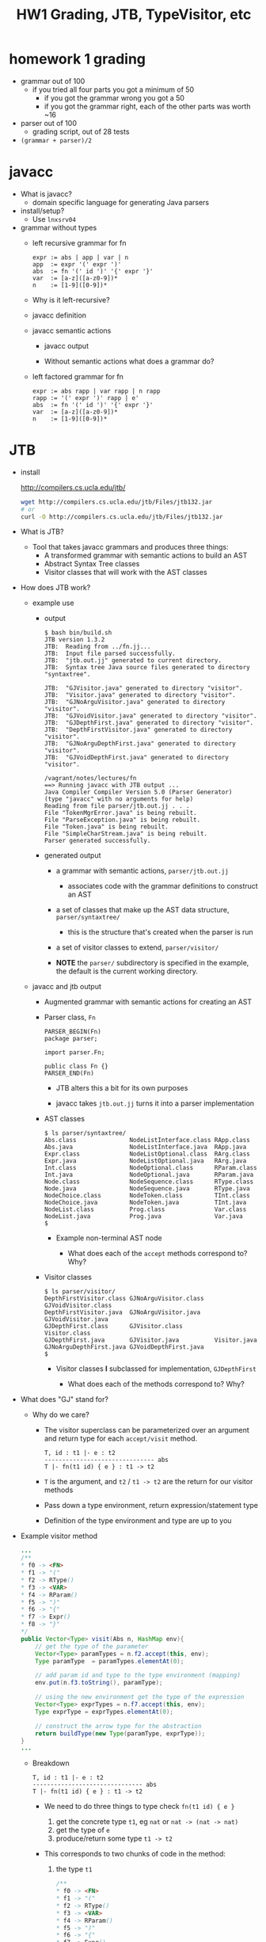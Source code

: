 #+HTML_HEAD: <link href="./assets/bootstrap.min.css" rel="stylesheet">
#+HTML_HEAD: <link rel="stylesheet" type="text/css" href="./assets/style.css" />
#+HTML_HEAD: <script src="./assets/jquery-1.7.1.js"></script>
#+HTML_HEAD: <script src="./assets/site.js"></script>
#+TITLE: HW1 Grading, JTB, TypeVisitor, etc
#+OPTIONS: toc:nil

* homework 1 grading
  - grammar out of 100
    - if you tried all four parts you got a minimum of 50
      - if you got the grammar wrong you got a 50
      - if you got the grammar right, each of the other parts was worth ~16
        
  - parser out of 100
    - grading script, out of 28 tests

  - ~(grammar + parser)/2~
      
* javacc
- What is javacc?
  - domain specific language for generating Java parsers

- install/setup?
  - Use ~lnxsrv04~

- grammar without types
  - left recursive grammar for fn

    #+begin_example
    expr := abs | app | var | n
    app  := expr '(' expr ')'
    abs  := fn '(' id ')' '{' expr '}'
    var  := [a-z]([a-z0-9])*
    n    := [1-9]([0-9])*
    #+end_example
    
  - Why is it left-recursive?

  - javacc definition 
    #+include: fn/fn-lr.jj src javacc

  - javacc semantic actions
    #+include: fn/fn-semantic.jj src javacc

    - javacc output
      #+include: fn/parser/Fn-simple.java src java

    - Without semantic actions what does a grammar do?

  - left factored grammar for fn

    #+begin_example
    expr := abs rapp | var rapp | n rapp
    rapp := '(' expr ')' rapp | e'
    abs  := fn '(' id ')' '{' expr '}'
    var  := [a-z]([a-z0-9])*
    n    := [1-9]([0-9])*
    #+end_example

* JTB

- install

  http://compilers.cs.ucla.edu/jtb/

  #+begin_src bash
  wget http://compilers.cs.ucla.edu/jtb/Files/jtb132.jar
  # or
  curl -O http://compilers.cs.ucla.edu/jtb/Files/jtb132.jar
  #+end_src


- What is JTB?
  - Tool that takes javacc grammars and produces three things:
    - A transformed grammar with semantic actions to build an AST
    - Abstract Syntax Tree classes 
    - Visitor classes that will work with the AST classes

- How does JTB work? 
  
  - example use

    #+include: fn/bin/build.sh src bash

    - output

      #+begin_example
      $ bash bin/build.sh
      JTB version 1.3.2                                                             
      JTB:  Reading from ../fn.jj...                                                
      JTB:  Input file parsed successfully.                                         
      JTB:  "jtb.out.jj" generated to current directory.                            
      JTB:  Syntax tree Java source files generated to directory "syntaxtree".      

      JTB:  "GJVisitor.java" generated to directory "visitor".                      
      JTB:  "Visitor.java" generated to directory "visitor".                        
      JTB:  "GJNoArguVisitor.java" generated to directory "visitor".                
      JTB:  "GJVoidVisitor.java" generated to directory "visitor".                  
      JTB:  "GJDepthFirst.java" generated to directory "visitor".                   
      JTB:  "DepthFirstVisitor.java" generated to directory "visitor".              
      JTB:  "GJNoArguDepthFirst.java" generated to directory "visitor".             
      JTB:  "GJVoidDepthFirst.java" generated to directory "visitor".               

      /vagrant/notes/lectures/fn                                                    
      ==> Running javacc with JTB output ...                                        
      Java Compiler Compiler Version 5.0 (Parser Generator)                         
      (type "javacc" with no arguments for help)                                    
      Reading from file parser/jtb.out.jj . . .                                     
      File "TokenMgrError.java" is being rebuilt.                                   
      File "ParseException.java" is being rebuilt.                                  
      File "Token.java" is being rebuilt.                                           
      File "SimpleCharStream.java" is being rebuilt.                                
      Parser generated successfully.                                                
      #+end_example

    - generated output
      - a grammar with semantic actions, ~parser/jtb.out.jj~
        - associates code with the grammar definitions to construct an AST

      - a set of classes that make up the AST data structure, ~parser/syntaxtree/~
        - this is the structure that's created when the parser is run

      - a set of visitor classes to extend, ~parser/visitor/~
        
      - **NOTE** the ~parser/~ subdirectory is specified in the example, the
        default is the current working directory.
  
  - javacc and jtb output
 
    - Augmented grammar with semantic actions for creating an AST

      #+include: fn/parser/jtb.out.jj src javacc

    - Parser class, ~Fn~

      #+begin_src javacc
      PARSER_BEGIN(Fn)
      package parser;

      import parser.Fn;

      public class Fn {}
      PARSER_END(Fn)
      #+end_src

      - JTB alters this a bit for its own purposes
      - javacc takes ~jtb.out.jj~ turns it into a parser implementation

        #+include: fn/parser/Fn.java src java

    - AST classes
      
      #+begin_example
      $ ls parser/syntaxtree/
      Abs.class               NodeListInterface.class RApp.class
      Abs.java                NodeListInterface.java  RApp.java
      Expr.class              NodeListOptional.class  RArg.class
      Expr.java               NodeListOptional.java   RArg.java
      Int.class               NodeOptional.class      RParam.class
      Int.java                NodeOptional.java       RParam.java
      Node.class              NodeSequence.class      RType.class
      Node.java               NodeSequence.java       RType.java
      NodeChoice.class        NodeToken.class         TInt.class
      NodeChoice.java         NodeToken.java          TInt.java
      NodeList.class          Prog.class              Var.class
      NodeList.java           Prog.java               Var.java
      $ 
      #+end_example

      - Example non-terminal AST node 

        #+include: fn/parser/syntaxtree/Abs.java src java
        
        - What does each of the ~accept~ methods correspond to? Why?

    - Visitor classes

      #+begin_example
      $ ls parser/visitor/
      DepthFirstVisitor.class GJNoArguVisitor.class   GJVoidVisitor.class
      DepthFirstVisitor.java  GJNoArguVisitor.java    GJVoidVisitor.java
      GJDepthFirst.class      GJVisitor.class         Visitor.class
      GJDepthFirst.java       GJVisitor.java          Visitor.java
      GJNoArguDepthFirst.java GJVoidDepthFirst.java
      $
      #+end_example

      - Visitor classes *I* subclassed for implementation, ~GJDepthFirst~

        #+include: fn/analysis/TypeVisitor.java src java

        - What does each of the methods correspond to? Why?

- What does "GJ" stand for? 
  - Why do we care?
    - The visitor superclass can be parameterized over an argument and
      return type for each ~accept/visit~ method.

            #+begin_example
      T, id : t1 |- e : t2 
      ------------------------------- abs
      T |- fn(t1 id) { e } : t1 -> t2         
      #+end_example

    - ~T~ is the argument, and ~t2~ / ~t1 -> t2~ are the return for our visitor
      methods

    - Pass down a type environment, return expression/statement type
    - Definition of the type environment and type are up to you

- Example visitor method
  #+begin_src java
  ...
  /**
  * f0 -> <FN>
  * f1 -> "("
  * f2 -> RType()
  * f3 -> <VAR>
  * f4 -> RParam()
  * f5 -> ")"
  * f6 -> "{"
  * f7 -> Expr()
  * f8 -> "}"
  */
  public Vector<Type> visit(Abs n, HashMap env){
      // get the type of the parameter
      Vector<Type> paramTypes = n.f2.accept(this, env);
      Type paramType  = paramTypes.elementAt(0);

      // add param id and type to the type environment (mapping)
      env.put(n.f3.toString(), paramType);

      // using the new environment get the type of the expression
      Vector<Type> exprTypes = n.f7.accept(this, env);
      Type exprType = exprTypes.elementAt(0);

      // construct the arrow type for the abstraction
      return buildType(new Type(paramType, exprType));
  }
  ...
  #+end_src

  - Breakdown

    #+begin_example
    T, id : t1 |- e : t2 
    ------------------------------- abs
    T |- fn(t1 id) { e } : t1 -> t2         
    #+end_example

    - We need to do three things to type check ~fn(t1 id) { e }~
       
      1. get the concrete type ~t1~, eg ~nat~ or ~nat -> (nat -> nat)~
      2. get the type of ~e~
      3. produce/return some type ~t1 -> t2~
         
    - This corresponds to two chunks of code in the method:

      1. the type ~t1~
         
         #+begin_src java
         /**
         * f0 -> <FN>
         * f1 -> "("
         * f2 -> RType()
         * f3 -> <VAR>
         * f4 -> RParam()
         * f5 -> ")"
         * f6 -> "{"
         * f7 -> Expr()
         * f8 -> "}"
         */
         public Vector<Type> visit(Abs n, HashMap env){
             // get the type of the parameter from f2 by sending the vistor 
             // down the tree of that declared type
             Vector<Type> paramTypes = n.f2.accept(this, env);
             
             // implementation detail of my representation of types
             Type paramType  = paramTypes.elementAt(0);
            
             ...
         }
         #+end_src

      2. the type of ~e~
         
         #+begin_src java
         /**
         * f0 -> <FN>
         * f1 -> "("
         * f2 -> RType()
         * f3 -> <VAR>
         * f4 -> RParam()
         * f5 -> ")"
         * f6 -> "{"
         * f7 -> Expr()
         * f8 -> "}"
         */
         public Vector<Type> visit(Abs n, HashMap env){
           ...

           // add param id and type to the type environment 
           // that is, extend the type environment `T, id : t1`
           env.put(n.f3.toString(), paramType);

           // using the new environment get the type of the expression
           Vector<Type> exprTypes = n.f7.accept(this, env);
           
           // again implementaiton detail of type construction
           Type exprType = exprTypes.elementAt(0);

           ... 
         }
         #+end_src

         - How might my implementation as a ~HashMap~ cause problems?
           - Hint: what happens when a variable gets shadowed?

      3. return the type ~t1 -> t2~

         #+begin_src java
         /**
         * f0 -> <FN>
         * f1 -> "("
         * f2 -> RType()
         * f3 -> <VAR>
         * f4 -> RParam()
         * f5 -> ")"
         * f6 -> "{"
         * f7 -> Expr()
         * f8 -> "}"
         */
         public Vector<Type> visit(Abs n, HashMap env){
           ...

           // construct the arrow type for the abstraction
           return buildType(new Type(paramType, exprType));
         }
         #+end_src

- Bringing it together
  #+include: fn/Parse.java src java

  - A short trace of visitor execution:
    - ~main~ calls ~Prog#accept~

      #+begin_src java
      Prog p = new Fn(System.in).Prog();
      TypeVisitor visitor = new TypeVisitor();
      HashMap<String, Type> typeEnv = new HashMap<String, Type>();
      p.accept(visitor, typeEnv);
      #+end_src

    - ~Prog#accept~ calls ~TypeVisitor#visit~ with itself/type env

      #+begin_src java
      public <R,A> R accept(visitor.GJVisitor<R,A> v, A argu) {
        // v is our TypeVisitor
        // argu is our TypeEnv
        // this is the Prog object
        return v.visit(this,argu);
      }
      #+end_src

    - ~TypeVisitor#visit~ calls ~Expr#accept~ with itself/type env

      #+begin_src java
      /**
       * f0 -> Expr()
       * f1 -> <EOF>
       */
      public Vector<Type> visit(Prog n, HashMap env) {
        return n.f0.accept(this, env);
      }
      #+end_src

    - ... some more calls ...
      
    - ~TypeVisitor#visit~ does some - *gasp* - actual checking!

      #+begin_src java
      public Vector<Type> visit(Abs n, HashMap env){
        // get the type of the parameter from f2 by sending the vistor 
        // down the tree of that declared type
        Vector<Type> paramTypes = n.f2.accept(this, env);

        // implementation detail of my representation of types
        Type paramType  = paramTypes.elementAt(0);

        ...
      }
      #+end_src

  
* Parsing expression grammars 
- Deterministic choice
  
  The choice operator becomes deterministic, proceeding left to right:

  #+begin_example
  A -> B | C | D 
  ...
  #+end_example

- Can you write a context free grammar for ~a^nb^nc^n~?
  - you can with a Parsing Expression Grammar!
  - There are ostensibly CFG's that can't be written as a PEG



